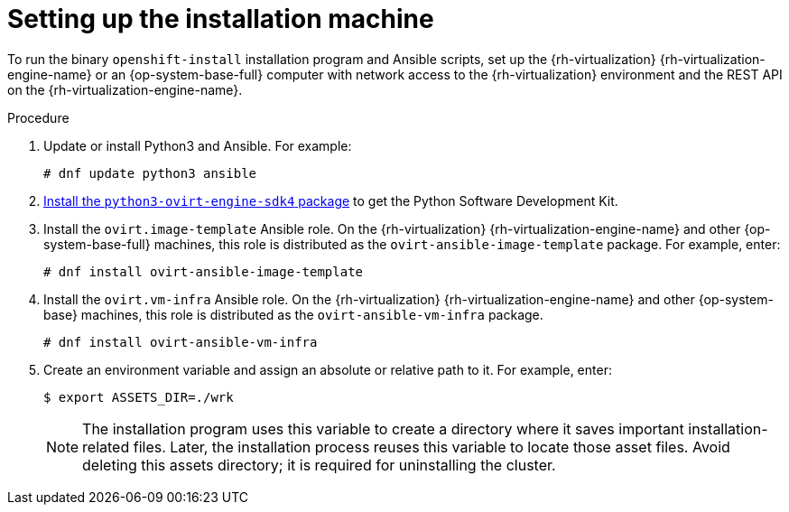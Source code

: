 // Module included in the following assemblies:
//
// * installing/installing_rhv/installing-rhv-user-infra.adoc
// * installing/installing-rhv-restricted-network.adoc

:_content-type: PROCEDURE
[id="installing-rhv-setting-up-installation-machine_{context}"]
= Setting up the installation machine


To run the binary `openshift-install` installation program and Ansible scripts, set up the {rh-virtualization} {rh-virtualization-engine-name} or an {op-system-base-full} computer with network access to the {rh-virtualization} environment and the REST API on the {rh-virtualization-engine-name}.

// The following steps include creating an `ASSETS_DIR` environment variable, which the installation program uses to create a directory of asset files. Later, the installation process reuses this variable to locate these asset files.

.Procedure

. Update or install Python3 and Ansible. For example:
+
[source,terminal]
----
# dnf update python3 ansible
----

. link:https://access.redhat.com/documentation/en-us/red_hat_virtualization/4.4/html/python_sdk_guide/chap-overview#Installing_the_Software_Development_Kit[Install the `python3-ovirt-engine-sdk4` package] to get the Python Software Development Kit.

. Install the `ovirt.image-template` Ansible role. On the {rh-virtualization} {rh-virtualization-engine-name} and other {op-system-base-full} machines, this role is distributed as the `ovirt-ansible-image-template` package. For example, enter:
+
[source,terminal]
----
# dnf install ovirt-ansible-image-template
----

. Install the `ovirt.vm-infra` Ansible role. On the {rh-virtualization} {rh-virtualization-engine-name} and other {op-system-base} machines, this role is distributed as the `ovirt-ansible-vm-infra` package.
+
[source,terminal]
----
# dnf install ovirt-ansible-vm-infra
----

. Create an environment variable and assign an absolute or relative path to it. For example, enter:
+
[source,terminal]
----
$ export ASSETS_DIR=./wrk
----
+
[NOTE]
====
The installation program uses this variable to create a directory where it saves important installation-related files. Later, the installation process reuses this variable to locate those asset files. Avoid deleting this assets directory; it is required for uninstalling the cluster.
====

